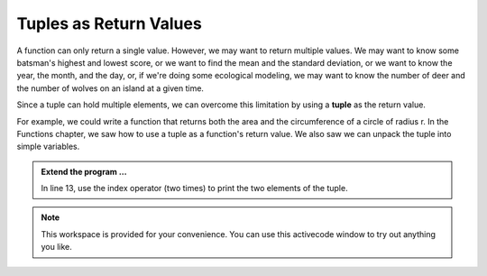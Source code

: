 ..  Copyright (C)  Brad Miller, David Ranum, Jeffrey Elkner, Peter Wentworth, Allen B. Downey, Chris
    Meyers, and Dario Mitchell.  Permission is granted to copy, distribute
    and/or modify this document under the terms of the GNU Free Documentation
    License, Version 1.3 or any later version published by the Free Software
    Foundation; with Invariant Sections being Forward, Prefaces, and
    Contributor List, no Front-Cover Texts, and no Back-Cover Texts.  A copy of
    the license is included in the section entitled "GNU Free Documentation
    License".

.. qnum::
   :prefix: list-28-
   :start: 1

.. index:: tuple; returning

Tuples as Return Values
-----------------------

A function can only return a single value. However, we may want to return multiple values. 
We may want to know some batsman's highest and lowest score, or we want to find the mean 
and the standard deviation, or we want to know the year, the month, and the day, or, if 
we're doing some ecological modeling, we may want to know the number of deer and the number 
of wolves on an island at a given time.

Since a tuple can hold multiple elements, we can overcome this limitation by using a **tuple**
as the return value.

For example, we could write a function that returns both the area and the circumference of a circle of radius r.
In the Functions chapter, we saw how to use a tuple as a function's return value. We also saw we can unpack the tuple into simple variables.

.. activecode:: tdg

    
    def circleInfo(r):
        """ Return (circumference, area) of a circle of radius r """
        c = 2 * 3.14159 * r
        a = 3.14159 * r * r
        return (c, a)

    (circum, area) = circleInfo(10)
    print('area =', area)
    print('circumference =', circum)
    
    t = circleInfo(10)
    print(t)




.. admonition:: Extend the program ...

   In line 13, use the index operator (two times) to print the two elements of the tuple.

.. note::
   This workspace is provided for your convenience. You can use this activecode window to try out anything you like.

   .. activecode:: tdh

